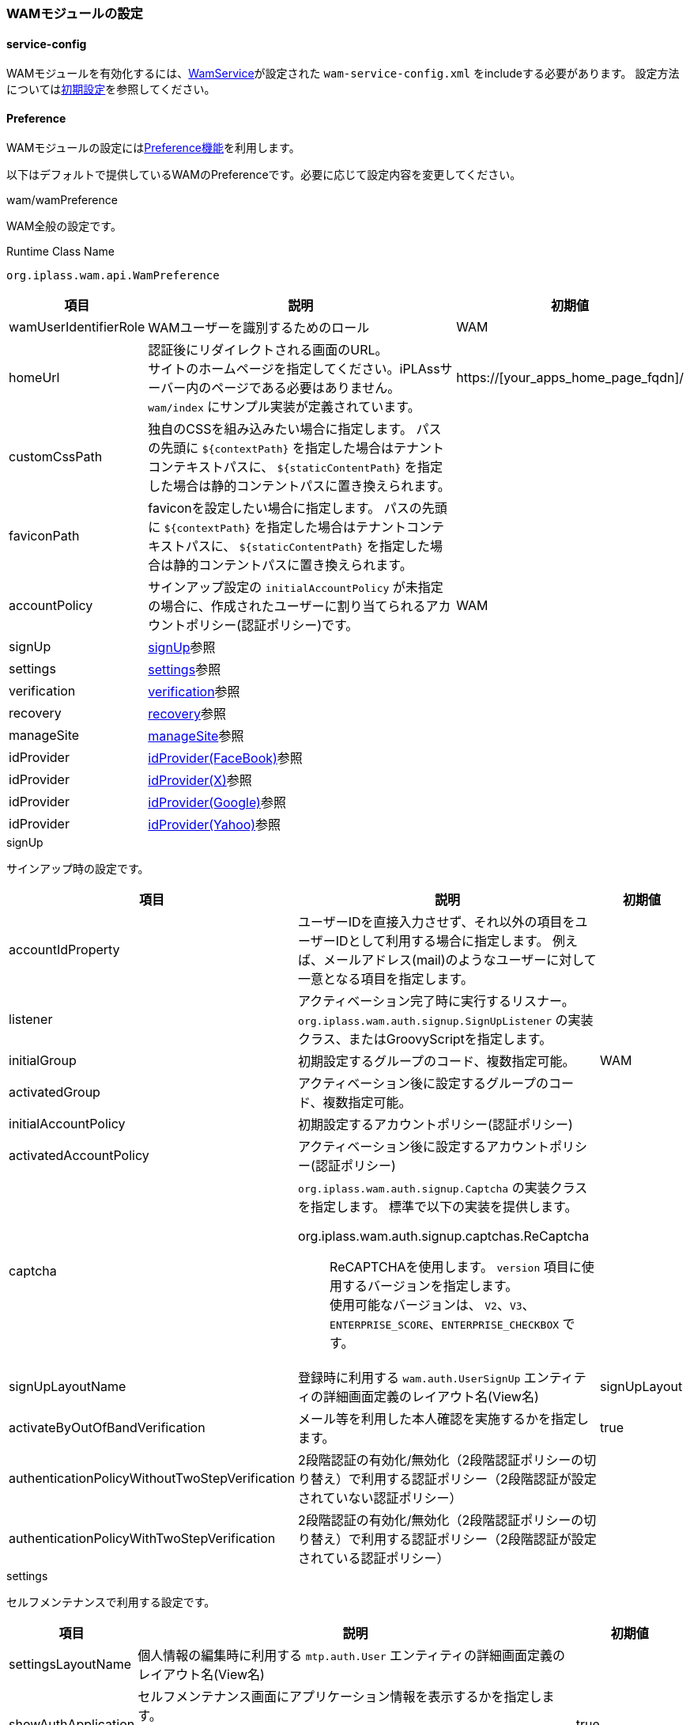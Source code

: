 === WAMモジュールの設定

[[wam_serviceconfig]]
==== service-config
WAMモジュールを有効化するには、link:../../serviceconfig/index.html#WamService[WamService]が設定された `wam-service-config.xml` をincludeする必要があります。
設定方法については<<initial_setting,初期設定>>を参照してください。

[[wam_wampreference]]
==== Preference
WAMモジュールの設定には<<../customizing/index.adoc#Preference, Preference機能>>を利用します。

以下はデフォルトで提供しているWAMのPreferenceです。必要に応じて設定内容を変更してください。


.wam/wamPreference
WAM全般の設定です。

.Runtime Class Name
----
org.iplass.wam.api.WamPreference
----

[cols="1,3,1", options="header"]
|===
|項目
|説明
|初期値

|wamUserIdentifierRole
|WAMユーザーを識別するためのロール
|WAM

|homeUrl
|認証後にリダイレクトされる画面のURL。 +
サイトのホームページを指定してください。iPLAssサーバー内のページである必要はありません。`wam/index` にサンプル実装が定義されています。
|https://[your_apps_home_page_fqdn]/

|customCssPath
|独自のCSSを組み込みたい場合に指定します。
パスの先頭に `${contextPath}` を指定した場合はテナントコンテキストパスに、 `${staticContentPath}` を指定した場合は静的コンテントパスに置き換えられます。
|

|faviconPath
|faviconを設定したい場合に指定します。
パスの先頭に `${contextPath}` を指定した場合はテナントコンテキストパスに、 `${staticContentPath}` を指定した場合は静的コンテントパスに置き換えられます。
|

|accountPolicy
|サインアップ設定の `initialAccountPolicy` が未指定の場合に、作成されたユーザーに割り当てられるアカウントポリシー(認証ポリシー)です。
|WAM

|signUp
|<<wam_wampreference_signUp,signUp>>参照
|

|settings
|<<wam_wampreference_settings,settings>>参照
|

|verification
|<<wam_wampreference_verification,verification>>参照
|

|recovery
|<<wam_wampreference_recovery,recovery>>参照
|

|manageSite
|<<wam_wampreference_manageSite,manageSite>>参照
|

|idProvider
|<<wam_wampreference_idProvider_fb,idProvider(FaceBook)>>参照
|

|idProvider
|<<wam_wampreference_idProvider_tw,idProvider(X)>>参照
|

|idProvider
|<<wam_wampreference_idProvider_gg,idProvider(Google)>>参照
|

|idProvider
|<<wam_wampreference_idProvider_yh,idProvider(Yahoo)>>参照
|
|===

[[wam_wampreference_signUp]]
.signUp
サインアップ時の設定です。

[cols="1,4a,1", options="header"]
|===
|項目
|説明
|初期値

|accountIdProperty
|ユーザーIDを直接入力させず、それ以外の項目をユーザーIDとして利用する場合に指定します。
例えば、メールアドレス(mail)のようなユーザーに対して一意となる項目を指定します。
|

|listener
|アクティベーション完了時に実行するリスナー。
`org.iplass.wam.auth.signup.SignUpListener` の実装クラス、またはGroovyScriptを指定します。
|

|initialGroup
|初期設定するグループのコード、複数指定可能。
|WAM

|activatedGroup
|アクティベーション後に設定するグループのコード、複数指定可能。
|

|initialAccountPolicy
|初期設定するアカウントポリシー(認証ポリシー)
|

|activatedAccountPolicy
|アクティベーション後に設定するアカウントポリシー(認証ポリシー)
|

|captcha
| `org.iplass.wam.auth.signup.Captcha` の実装クラスを指定します。 標準で以下の実装を提供します。


org.iplass.wam.auth.signup.captchas.ReCaptcha::
ReCAPTCHAを使用します。 `version` 項目に使用するバージョンを指定します。 +
使用可能なバージョンは、 `V2`、`V3`、`ENTERPRISE_SCORE`、`ENTERPRISE_CHECKBOX` です。

|

|signUpLayoutName
|登録時に利用する `wam.auth.UserSignUp` エンティティの詳細画面定義のレイアウト名(View名)
|signUpLayout

|activateByOutOfBandVerification
|メール等を利用した本人確認を実施するかを指定します。
|true

|authenticationPolicyWithoutTwoStepVerification
|2段階認証の有効化/無効化（2段階認証ポリシーの切り替え）で利用する認証ポリシー（2段階認証が設定されていない認証ポリシー）
|
|authenticationPolicyWithTwoStepVerification
|2段階認証の有効化/無効化（2段階認証ポリシーの切り替え）で利用する認証ポリシー（2段階認証が設定されている認証ポリシー）
|
|===

[[wam_wampreference_settings]]
.settings
セルフメンテナンスで利用する設定です。

[cols="1,4,1", options="header"]
|===
|項目
|説明
|初期値

|settingsLayoutName
|個人情報の編集時に利用する `mtp.auth.User` エンティティの詳細画面定義のレイアウト名(View名)
|
|showAuthApplication
|セルフメンテナンス画面にアプリケーション情報を表示するかを指定します。 +
表示する設定にした場合、ユーザーに設定されているOAuthのクライアント情報のメンテナンス(削除)が可能になります。
|true
|showRememberMe
|セルフメンテナンス画面に自動ログイン情報を表示するかを指定します。 +
表示する設定にした場合、ユーザーがRememberMeを設定しているか、また設定している場合にメンテナンス(削除)が可能になります。
|true
|===

[[wam_wampreference_verification]]
.verification
メール、SMSなどのユーザーの本人確認(アクティベーション)に利用する項目に関する設定です。

[cols="1,4,1", options="header"]
|===
|項目
|説明
|初期値

|type
|verification方式を一意に識別するための名称
|email

|propertyName
|検証に利用する `mtp.auth.User`（および、`wam.auth.UserSignUp`）エンティティのプロパティ名
|mail

|verifier
|アクティベーション処理時に利用するlink:../../serviceconfig/index.html#OutOfBandVerifier[OutOfBandVerifier]のverifier名
|email

|validDurationMinute
|検証処理の有効期間（分）
|1440

|maxFailureCount
|検証処理の最大失敗許容回数。-1を指定した場合はvalidDurationMinute間であれば何度でも失敗可能となります。
|-1
|===

[[wam_wampreference_recovery]]
.recovery
パスワードリカバリに関する設定です。

[cols="1,4,1", options="header"]
|===
|項目
|説明
|初期値

|propertyForSecretQuestion
|パスワードリカバリで使用する秘密の質問となるプロパティ名。
複数指定可能。
|lastName

|propertyForSecretQuestion
|同上
|firstName

|propertyForSecretQuestion
|同上
|mail
|===

[[wam_wampreference_manageSite]]
.manageSite
管理対象サイトの設定です。サイト毎に設定します。

[cols="1,4,1", options="header"]
|===
|項目
|説明
|初期値

|siteId
|管理対象サイトを識別するIDを設定します。
WAMプラグインモジュールに設定したものと同じ文字列を設定します。
|local

|siteSecret
|管理対象サイトのシークレットキーを設定します。
WAMプラグインモジュールに設定したものと同じ文字列を設定します。
|123

|siteDomain
|管理対象サイトのドメイン名を設定します。
|[homeUrlDomain]

|httpsOnly
|接続可能なプロトコルをhttpsのみに設定します。
|false

|mappingActionPath
|管理対象サイトのコンテンツ閲覧権限チェックに利用されるiPLAssのAction権限設定で、Action名と管理対象サイトのコンテンツのURLパスをマッピングする際にAction名のprefixとして利用される文字列を設定します。
|local

|userInfoSupplier
|`org.iplass.wam.siteauth.UserInfoSupplier` の実装クラスを指定します。ユーザー情報取得WebApiで返却する情報をカスタマイズする際に利用します。 + 
未指定の場合、`org.iplass.wam.siteauth.DefaultUserInfoSupplier` が適用されます。DefaultUserInfoSupplierでは、 `publicUserProperty` で指定した `mtp.auth.User` エンティティのプロパティを返却するように実装されています。
|

|publicUserProperty
|ユーザー情報取得WebApiで返却するユーザー情報に含まれる `mtp.auth.User` エンティティのプロパティ名を指定します。複数指定可能です。
|


|authCallbackUrl
|WAM機能の認証フローにおいて、ログイン完了後にiPLAssから管理対象サイトへリダイレクトする際に使用されるURLです。
当該URLは、サイトコンテンツのURLに該当しない任意のURLを設定してください。

形式は以下の通りです。

http[s]://<サイトのドメイン名>/<任意のパス>

[red]#WAMプラグインモジュールにおける設定と異なり、URL全体(http[s]～)を記述する点に注意してください。 `/<任意のパス>` の部分をWAMプラグインモジュールの設定と一致させます。#
|http://[homeUrlDomain]/wamauthcallback
|===

[[wam_wampreference_idProvider_fb]]
.idProvider(Facebook)
Facebookのアカウントで認証を行う際の設定です。

Facebook側にはリダイレクト先として以下の3つのURLを設定してください。
----
http(s)://[server]/[appContext]/[tenantName]/wam/auth/idpcb
http(s)://[server]/[appContext]/[tenantName]/wam/signup/idpcb/[providerName]
http(s)://[server]/[appContext]/[tenantName]/wam/settings/idpcb/[providerName]
----

.Runtime Class Name
----
org.iplass.wam.auth.idp.facebook.FacebookIdProvider
----

[cols="1,4,1", options="header"]
|===
|項目
|説明
|初期値

|clientId
|アプリで発行されたApp ID
|yourClientId

|clientSecret
|アプリで発行されたApp Secret
|yourClientSecret

|iconUrl
|ログイン画面表示用ラベルにロゴ画像を表示する場合に設定します。設定する値は画像のURLです。 +
URLの指定方法については、<<../multitenant/index.adoc#url_definition, URLの指定>>を参照してください。
|-

|buttonLabel
|ログイン画面表示用のラベル
|<span> Facebook</span>

|buttonStyle
|ログイン画面表示用ラベルのスタイル
|color: #3b5998

|supportSelfRegistration
|ユーザー自らIdProviderとの紐づけ、解除を設定可能とするか否か
|true
|===

[[wam_wampreference_idProvider_tw]]
.idProvider(X)
X（Twitter）のアカウントで認証を行う際の設定です。

X（Twitter）側にはCallback先として以下の3つのURLを設定してください。
----
http(s)://[server]/[appContext]/[tenantName]/wam/auth/idpcb
http(s)://[server]/[appContext]/[tenantName]/wam/signup/idpcb/[providerName]
http(s)://[server]/[appContext]/[tenantName]/wam/settings/idpcb/[providerName]
----


.Runtime Class Name
----
org.iplass.wam.auth.idp.twitter.TwitterIdProvider
----

[cols="1,1,1", options="header"]
|===
|項目
|説明
|初期値

|consumerKey
|アプリで発行されたコンシューマキー
|yourConsumerKey

|consumerSecret
|アプリで発行されたコンシューマーシークレット
|yourConsumerSecret

|iconUrl
|ログイン画面表示用ラベルにロゴ画像を表示する場合に設定します。設定する値は画像のURLです。 +
URLの指定方法については、<<../multitenant/index.adoc#url_definition, URLの指定>>を参照してください。
|-

|buttonLabel
|ログイン画面表示用のラベル
|<span> Twitter</span>

|buttonStyle
|ログイン画面表示用ラベルのスタイル
|color: #4099FF

|supportSelfRegistration
|ユーザー自らIdProviderとの紐づけ、解除を設定可能とするか否か
|true
|===

[[wam_wampreference_idProvider_gg]]
.idProvider(Google)
Googleのアカウントで認証を行う際の設定です。

WARNING: idProvider(Google)の替わりに、 <<wam_wampreference_idProvider_oidc>>  を利用することを推奨します。認証連携におけるきめ細かな設定が可能です。

OpenID Provider側にはリダイレクト先として以下の3つのURLを設定してください。
----
http(s)://[server]/[appContext]/[tenantName]/wam/auth/idpcb
http(s)://[server]/[appContext]/[tenantName]/wam/signup/idpcb/[providerName]
http(s)://[server]/[appContext]/[tenantName]/wam/settings/idpcb/[providerName]
----

.Runtime Class Name
----
org.iplass.wam.auth.idp.openidconnect.OpenIdConnectIdProvider
----

[cols="1,1,4,1", options="header"]
|===
2+|項目
|説明
|初期値

2+|providerName
|プロバイダ名
|Google

2+|authUri
|認証先のURL
|https://accounts.google.com/o/oauth2/v2/auth

2+|tokenUri
|トークンのURL
|https://oauth2.googleapis.com/token

2+|userInfoUri
|ユーザー情報取得URL
|https://openidconnect.googleapis.com/v1/userinfo

2+|clientId
|アプリで発行されたクライアントID
|yourClientId

2+|clientSecret
|アプリで発行されたクライアントシークレット
|yourClientSecret

2+|iconUrl
|ログイン画面表示用ラベルにロゴ画像を表示する場合に設定します。設定する値は画像のURLです。 +
URLの指定方法については、<<../multitenant/index.adoc#url_definition, URLの指定>>を参照してください。
|-

2+|buttonLabel
|ログイン画面表示用のラベル
|<span> Google</span>

2+|buttonStyle
|ログイン画面表示用ラベルのスタイル
|color: #dd4b39

2+|supportSelfRegistration
|ユーザー自らIdProviderとの紐づけ、解除を設定可能とするか否か
|true

2+|subjectName
|ユーザーのフルネームの属性名
|name

2+|attributeMapping
|プロバイダ側のプロフィールの属性値と iPLAss上の `User` エンティティのプロパティの値をマッピングする設定
|-

|
|propertyName
| `User` エンティティのプロパティ（メールアドレス）
|mail

|
|profileAttributeName
|プロバイダ側の属性値（メールアドレス）
|email

2+|attributeMapping
|プロバイダ側のプロフィールの属性値と iPLAss上の `User` エンティティのプロパティの値をマッピングする設定
|-

|
|propertyName
| `User` エンティティのプロパティ（ユーザーの名）
|firstName

|
|profileAttributeName
|プロバイダ側の属性値（ユーザーの名）
|given_name

2+|attributeMapping
|プロバイダ側のプロフィールの属性値と iPLAss上の `User` エンティティのプロパティの値をマッピングする設定
|-

|
|propertyName
| `User` エンティティのプロパティ（ユーザーの姓）
|lastName

|
|profileAttributeName
|プロバイダ側の属性値（ユーザーの姓）
|family_name

2+|attributeMapping
|プロバイダ側のプロフィールの属性値と iPLAss上の `User` エンティティのプロパティの値をマッピングする設定
|-

|
|propertyName
| `User` エンティティのプロパティ（ユーザーの言語）
|language

|
|profileAttributeName
|プロバイダ側の属性値（ユーザーの優先ロケール）
|locale
|===


[[wam_wampreference_idProvider_yh]]
.idProvider(Yahoo)
Yahoo!のアカウントで認証を行う際の設定です。

WARNING: idProvider(Yahoo)の替わりに、 <<wam_wampreference_idProvider_oidc>>  を利用することを推奨します。認証連携におけるきめ細かな設定が可能です。

OpenID Provider側にはリダイレクト先として以下の3つのURLを設定してください。
----
http(s)://[server]/[appContext]/[tenantName]/wam/auth/idpcb
http(s)://[server]/[appContext]/[tenantName]/wam/signup/idpcb/[providerName]
http(s)://[server]/[appContext]/[tenantName]/wam/settings/idpcb/[providerName]
----

.Runtime Class Name
----
org.iplass.wam.auth.idp.openidconnect.OpenIdConnectIdProvider
----

[cols="1,1,2,2", options="header"]
|===
2+|項目
|説明
|初期値

2+|providerName
|プロバイダ名
|Yahoo!

2+|authUri
|認証先のURL
|https://auth.login.yahoo.co.jp/yconnect/v2/authorization

2+|useNonce
|リプレイアタック対策有無を設定
|true

2+|tokenUri
|トークンのURL
|https://auth.login.yahoo.co.jp/yconnect/v2/token

2+|tokenEndPointAuthType
|トークンエンドポイント認証タイプ固定文字列（初期値から変更不要）
|BASIC

2+|clientId
|アプリで発行されたクライアントID
|yourClientId

2+|clientSecret
|アプリで発行されたクライアントシークレット
|yourClientSecret

2+|userInfoUri
|ユーザー情報取得URL
|https://userinfo.yahooapis.jp/yconnect/v2/attribute

2+|subjectName
|ユーザーのフルネームの属性名
|name

2+|iconUrl
|ログイン画面表示用ラベルにロゴ画像を表示する場合に設定します。設定する値は画像のURLです。 +
URLの指定方法については、<<../multitenant/index.adoc#url_definition, URLの指定>>を参照してください。
|-

2+|buttonLabel
|ログイン画面表示用のラベル
|<span> Yahoo!</span>

2+|buttonStyle
|ログイン画面表示用ラベルのスタイル
|color: #ff0033

2+|supportSelfRegistration
|ユーザー自らIdProviderとの紐づけ、解除を設定可能とするか否か
|true

2+|attributeMapping
|プロバイダ側のプロフィールの属性値と iPLAss上の `User` エンティティのプロパティの値をマッピングする設定
|-

|
|propertyName
| `User` エンティティのプロパティ（メールアドレス）
|mail

|
|profileAttributeName
|プロバイダ側の属性値（メールアドレス）
|email

2+|attributeMapping
|プロバイダ側のプロフィールの属性値と iPLAss上の `User` エンティティのプロパティの値をマッピングする設定
|-

|
|propertyName
| `User` エンティティのプロパティ（ユーザーの名）
|firstName

|
|profileAttributeName
|プロバイダ側の属性値（ユーザーの名）
|given_name

2+|attributeMapping
|プロバイダ側のプロフィールの属性値と iPLAss上の `User` エンティティのプロパティの値をマッピングする設定
|-

|
|propertyName
| `User` エンティティのプロパティ（ユーザーの姓）
|lastName

|
|profileAttributeName
|プロバイダ側の属性値（ユーザーの姓）
|family_name

2+|attributeMapping
|プロバイダ側のプロフィールの属性値と iPLAss上の `User` エンティティのプロパティの値をマッピングする設定
|-

|
|propertyName
| `User` エンティティのプロパティ（ユーザーの言語）
|language

|
|profileAttributeName
|プロバイダ側の属性値（ユーザーの優先ロケール）
|locale
|===

[[wam_wampreference_idProvider_oidc]]
.idProvider(汎用OpenID Provider)
OpenID Connect準拠のOpenID Providerのアカウントで認証を行う際の設定です。
認証連携における詳細の設定は <<../oauth/index.adoc#OpenIDConnect, OpenIDConnect定義>> にて行います。

OpenID Provider側にはリダイレクト先として以下の3つのURLを設定してください。
----
http(s)://[server]/[appContext]/[tenantName]/wam/auth/idpcb
http(s)://[server]/[appContext]/[tenantName]/wam/signup/idpcb/[providerName]
http(s)://[server]/[appContext]/[tenantName]/wam/settings/idpcb/[providerName]
----

.Runtime Class Name
----
org.iplass.wam.auth.idp.oidc.OpenIdConnectIdProvider
----

[cols="1,1,2,2", options="header"]
|===
2+|項目
|説明
|設定例

2+|providerName
|プロバイダ名
|okta

2+|definitionName
|<<../oauth/index.adoc#OpenIDConnect, OpenIDConnect定義>>の定義名
|okta

2+|definitionNameResolver
|`org.iplass.wam.auth.idp.oidc.OpenIdConnectDefinitionNameResolver` の実装クラスを指定します。
OpenIDConnect定義名を動的に解決したい場合に利用します。 + 
未指定の場合はdefinitionNameに指定されたOpenIDConnect定義が利用されます。
|sample.CustomDefinitionNameResolver

2+|iconUrl
|ログイン画面表示用ラベルにロゴ画像を表示する場合に設定します。設定する値は画像のURLです。 +
URLの指定方法については、<<../multitenant/index.adoc#url_definition, URLの指定>>を参照してください。
|path/to/icon.png

2+|buttonLabel
|ログイン画面表示用のラベル
|<span>Okta</span>

2+|buttonStyle
|ログイン画面表示用ラベルのスタイル
|color: #007dc1

2+|supportSelfRegistration
|ユーザー自らIdProviderとの紐づけ、解除を設定可能とするか否か
|true

2+|attributeMapping
|プロバイダ側のプロフィールの属性値と iPLAss上の `User` エンティティのプロパティの値をマッピングする設定。attributeMappingは複数の設定が可能。
|

|
|propertyName
| `User` エンティティのプロパティ名を指定
|mail

|
|profileAttributeName
|プロバイダ側の属性名を指定
|email
|===

[[wam_wampreference_idProvider_saml]]
.idProvider(SAML)
SAML準拠のID Providerのアカウントで認証を行う際の設定です。
認証連携における詳細の設定は <<../saml/index.adoc#serviceprovidersetting, SAML定義（ServiceProviderの設定）>> にて行います。

なお、SAMLIdProviderはユーザー自身によるアカウントの紐づけ、解除操作には対応しておりません。事前のプロビジョニング、もしくはAutoUserProvisioningHandlerの仕組みにてJITプロビジョニングする必要があります。

.Runtime Class Name
----
org.iplass.wam.auth.idp.saml.SamlIdProvider
----

[cols="1,1,2,2", options="header"]
|===
2+|項目
|説明
|設定例

2+|providerName
|プロバイダ名
|okta

2+|definitionName
|<<../saml/index.adoc#serviceprovidersetting, SAML定義>>の定義名
|okta

2+|definitionNameResolver
|`org.iplass.wam.auth.idp.saml.SamlDefinitionNameResolver` の実装クラスを指定します。
SAML定義名を動的に解決したい場合に利用します。 + 
未指定の場合はdefinitionNameに指定されたSAML定義が利用されます。
|sample.CustomDefinitionNameResolver

2+|iconUrl
|ログイン画面表示用ラベルにロゴ画像を表示する場合に設定します。設定する値は画像のURLです。 +
URLの指定方法については、<<../multitenant/index.adoc#url_definition, URLの指定>>を参照してください。
|path/to/icon.png

2+|buttonLabel
|ログイン画面表示用のラベル
|<span>Okta</span>

2+|buttonStyle
|ログイン画面表示用ラベルのスタイル
|color: #007dc1

|===

